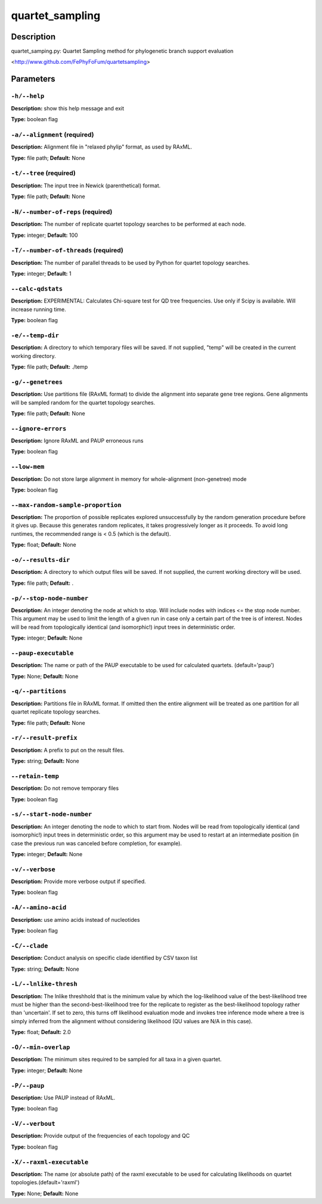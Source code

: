 .. quartet_sampling:

quartet_sampling
================

Description
-----------

quartet_samping.py: Quartet Sampling method for
phylogenetic branch support evaluation

<http://www.github.com/FePhyFoFum/quartetsampling>


Parameters
----------

``-h/--help``
^^^^^^^^^^^^^

**Description:** show this help message and exit

**Type:** boolean flag



``-a/--alignment`` (required)
^^^^^^^^^^^^^^^^^^^^^^^^^^^^^

**Description:** Alignment file in "relaxed phylip" format, as used by RAxML.

**Type:** file path; **Default:** None



``-t/--tree`` (required)
^^^^^^^^^^^^^^^^^^^^^^^^

**Description:** The input tree in Newick (parenthetical) format.

**Type:** file path; **Default:** None



``-N/--number-of-reps`` (required)
^^^^^^^^^^^^^^^^^^^^^^^^^^^^^^^^^^

**Description:** The number of replicate quartet topology searches to be performed at each node.

**Type:** integer; **Default:** 100



``-T/--number-of-threads`` (required)
^^^^^^^^^^^^^^^^^^^^^^^^^^^^^^^^^^^^^

**Description:** The number of parallel threads to be used by Python for quartet topology searches.

**Type:** integer; **Default:** 1



``--calc-qdstats``
^^^^^^^^^^^^^^^^^^

**Description:** EXPERIMENTAL: Calculates Chi-square test for QD tree frequencies. Use only  if Scipy is available. Will increase running time.

**Type:** boolean flag



``-e/--temp-dir``
^^^^^^^^^^^^^^^^^

**Description:** A directory to which temporary files will be saved. If not supplied, "temp" will be created in the current working directory.

**Type:** file path; **Default:** ./temp



``-g/--genetrees``
^^^^^^^^^^^^^^^^^^

**Description:** Use partitions file (RAxML format) to divide the alignment into separate gene tree regions. Gene alignments will be sampled random for the quartet topology searches.

**Type:** file path; **Default:** None



``--ignore-errors``
^^^^^^^^^^^^^^^^^^^

**Description:** Ignore RAxML and PAUP erroneous runs

**Type:** boolean flag



``--low-mem``
^^^^^^^^^^^^^

**Description:** Do not store large alignment in memory for whole-alignment (non-genetree) mode

**Type:** boolean flag



``--max-random-sample-proportion``
^^^^^^^^^^^^^^^^^^^^^^^^^^^^^^^^^^

**Description:** The proportion of possible replicates explored unsuccessfully by the random generation procedure before it gives up. Because this generates random replicates, it takes progressively longer as it proceeds. To avoid long runtimes, the recommended range is < 0.5 (which is the default).

**Type:** float; **Default:** None



``-o/--results-dir``
^^^^^^^^^^^^^^^^^^^^

**Description:** A directory to which output files will be saved. If not supplied, the current working directory will be used.

**Type:** file path; **Default:** .



``-p/--stop-node-number``
^^^^^^^^^^^^^^^^^^^^^^^^^

**Description:** An integer denoting the node at which to stop. Will include nodes with indices <= the stop node number. This argument may be used to limit the length of a given run in case only a certain part of the tree is of interest. Nodes will be read from topologically identical (and isomorphic!) input trees in deterministic order.

**Type:** integer; **Default:** None



``--paup-executable``
^^^^^^^^^^^^^^^^^^^^^

**Description:** The name or path of the PAUP executable to be used for calculated quartets. (default='paup')

**Type:** None; **Default:** None



``-q/--partitions``
^^^^^^^^^^^^^^^^^^^

**Description:** Partitions file in RAxML format. If omitted then the entire alignment will be treated as one partition for all quartet replicate topology searches.

**Type:** file path; **Default:** None



``-r/--result-prefix``
^^^^^^^^^^^^^^^^^^^^^^

**Description:** A prefix to put on the result files.

**Type:** string; **Default:** None



``--retain-temp``
^^^^^^^^^^^^^^^^^

**Description:** Do not remove temporary files

**Type:** boolean flag



``-s/--start-node-number``
^^^^^^^^^^^^^^^^^^^^^^^^^^

**Description:** An integer denoting the node to which to start from. Nodes will be read from topologically identical (and isomorphic!) input trees in deterministic order, so this argument may be  used to restart at an intermediate position (in case the previous run was canceled before completion, for example).

**Type:** integer; **Default:** None



``-v/--verbose``
^^^^^^^^^^^^^^^^

**Description:** Provide more verbose output if specified.

**Type:** boolean flag



``-A/--amino-acid``
^^^^^^^^^^^^^^^^^^^

**Description:** use amino acids instead of nucleotides

**Type:** boolean flag



``-C/--clade``
^^^^^^^^^^^^^^

**Description:** Conduct analysis on specific clade identified by CSV taxon list

**Type:** string; **Default:** None



``-L/--lnlike-thresh``
^^^^^^^^^^^^^^^^^^^^^^

**Description:** The lnlike threshhold that is the minimum value by which the log-likelihood value of the best-likelihood tree must be higher than the second-best-likelihood tree for the replicate to register as the best-likelihood topology rather than 'uncertain'. If set to zero, this turns off likelihood evaluation mode and invokes tree inference mode where a tree is simply inferred from the alignment without considering likelihood (QU values are N/A in this case).

**Type:** float; **Default:** 2.0



``-O/--min-overlap``
^^^^^^^^^^^^^^^^^^^^

**Description:** The minimum sites required to be sampled for all taxa in a given quartet.

**Type:** integer; **Default:** None



``-P/--paup``
^^^^^^^^^^^^^

**Description:** Use PAUP instead of RAxML.

**Type:** boolean flag



``-V/--verbout``
^^^^^^^^^^^^^^^^

**Description:** Provide output of the frequencies of each topology and QC

**Type:** boolean flag



``-X/--raxml-executable``
^^^^^^^^^^^^^^^^^^^^^^^^^

**Description:** The name (or absolute path) of the raxml executable to be used for calculating likelihoods on quartet topologies.(default='raxml')

**Type:** None; **Default:** None


